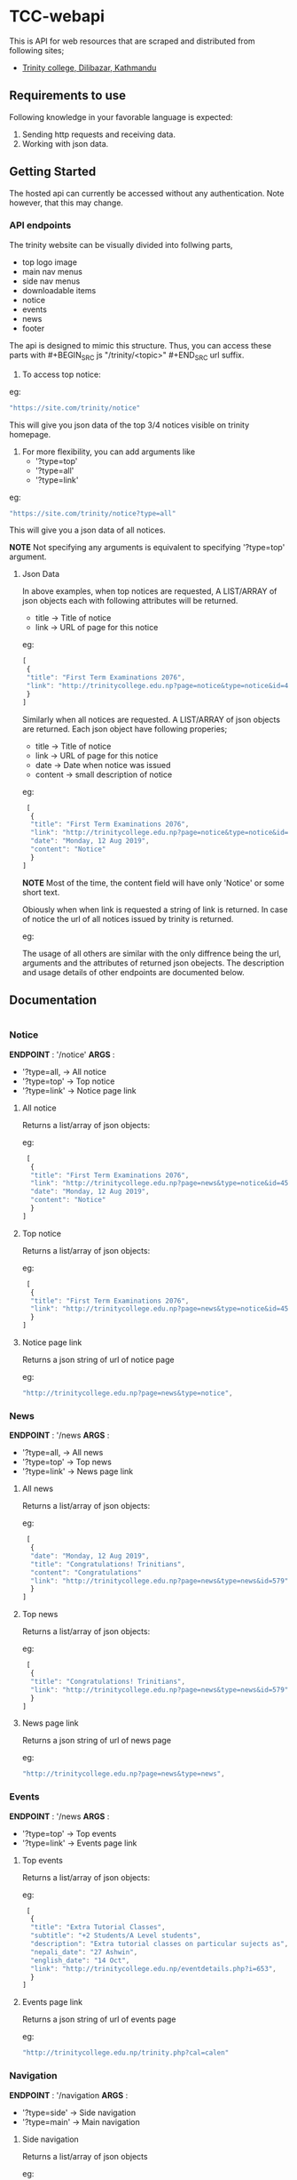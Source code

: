 * TCC-webapi
  This is API for web resources that are scraped and distributed from following sites;
  - [[http://trinitycollege.edu.np][Trinity college, Dilibazar, Kathmandu]]

** Requirements to use
   Following knowledge in your favorable language is expected:
     1. Sending http requests and receiving data.
     2. Working with json data.

** Getting Started
   The hosted api can currently be accessed without any authentication. Note however, that this may change.

*** API endpoints
    The trinity website can be visually divided into follwing parts,
      - top logo image
      - main nav menus
      - side nav menus
      - downloadable items
      - notice
      - events
      - news
      - footer

    The api is designed to mimic this structure.
    Thus, you can access these parts with #+BEGIN_SRC js "/trinity/<topic>" #+END_SRC url suffix.

    1. To access top notice:
    eg:

      #+BEGIN_SRC js
      "https://site.com/trinity/notice"
      #+END_SRC

    This will give you json data of the top 3/4 notices visible on trinity homepage.

    2. For more flexibility, you can add arguments like
       - '?type=top'
       - '?type=all'
       - '?type=link'

    eg:

      #+BEGIN_SRC js
      "https://site.com/trinity/notice?type=all"
      #+END_SRC

    This will give you a json data of all notices.

    *NOTE* Not specifying any arguments is equivalent to specifying '?type=top' argument.

***** Json Data
      In above examples, when top notices are requested,
      A LIST/ARRAY of json objects each with following attributes will be returned.
      - title -> Title of notice
      - link -> URL of page for this notice

      eg:

      #+BEGIN_SRC js
        [
         {
         "title": "First Term Examinations 2076",
         "link": "http://trinitycollege.edu.np?page=notice&type=notice&id=457ps"
         }
        ]
      #+END_SRC

      Similarly when all notices are requested. A LIST/ARRAY of json objects are returned.
      Each json object have following properies;
      - title -> Title of notice
      - link -> URL of page for this notice
      - date -> Date when notice was issued
      - content -> small description of notice

      eg:

     #+BEGIN_SRC js
        [
         {
         "title": "First Term Examinations 2076",
         "link": "http://trinitycollege.edu.np?page=notice&type=notice&id=457ps",
         "date": "Monday, 12 Aug 2019",
         "content": "Notice"
         }
       ]
     #+END_SRC

      *NOTE* Most of the time, the content field will have only 'Notice' or some short text.

      Obiously when when link is requested a string of link is returned. In case of notice the url of
      all notices issued by trinity is returned.

      eg:

    The usage of all others are similar with the only diffrence being the url, arguments and the attributes of returned json obejects.
    The description and usage details of other endpoints are documented below.

** Documentation
   
     #+BEGIN_SRC js 

     #+END_SRC

   
*** Notice
    *ENDPOINT* : '/notice'
    *ARGS* :
          - '?type=all, -> All notice
          - '?type=top' -> Top notice
          - '?type=link' -> Notice page link
            
**** All notice
     Returns a list/array of json objects:
     
     eg:
     
     #+BEGIN_SRC js 
        [  
         {
         "title": "First Term Examinations 2076",
         "link": "http://trinitycollege.edu.np?page=news&type=notice&id=457ps",
         "date": "Monday, 12 Aug 2019",
         "content": "Notice"
         }
       ]
     #+END_SRC

**** Top notice
     Returns a list/array of json objects:
     
     eg:
     
     #+BEGIN_SRC js 
        [  
         {
         "title": "First Term Examinations 2076",
         "link": "http://trinitycollege.edu.np?page=news&type=notice&id=457ps",
         }
       ]
     #+END_SRC
   
**** Notice page link
     Returns a json string of url of notice page
     
     eg:
     
     #+BEGIN_SRC js 
         "http://trinitycollege.edu.np?page=news&type=notice",
     #+END_SRC


*** News
    *ENDPOINT* : '/news
    *ARGS* :
          - '?type=all, -> All news
          - '?type=top' -> Top news
          - '?type=link' -> News page link
            
**** All news
     Returns a list/array of json objects:
     
     eg:
     
     #+BEGIN_SRC js 
        [  
         {
         "date": "Monday, 12 Aug 2019",
         "title": "Congratulations! Trinitians",
         "content": "Congratulations"
         "link": "http://trinitycollege.edu.np?page=news&type=news&id=579",
         }
       ]
     #+END_SRC

**** Top news
     Returns a list/array of json objects:
     
     eg:
     
     #+BEGIN_SRC js 
        [  
         {
         "title": "Congratulations! Trinitians",
         "link": "http://trinitycollege.edu.np?page=news&type=news&id=579",
         }
       ]
     #+END_SRC
   
**** News page link
     Returns a json string of url of news page
     
     eg:
     
     #+BEGIN_SRC js 
         "http://trinitycollege.edu.np?page=news&type=news",
     #+END_SRC
     
     
*** Events
    *ENDPOINT* : '/news
    *ARGS* :
          - '?type=top' -> Top events
          - '?type=link' -> Events page link
            
**** Top events
     Returns a list/array of json objects:
     
     eg:
     
     #+BEGIN_SRC js 
        [  
         {
         "title": "Extra Tutorial Classes",
         "subtitle": "+2 Students/A Level students",
         "description": "Extra tutorial classes on particular sujects as",
         "nepali_date": "27 Ashwin",
         "english_date": "14 Oct",
         "link": "http://trinitycollege.edu.np/eventdetails.php?i=653",
         }
       ]
     #+END_SRC
   
**** Events page link
     Returns a json string of url of events page
     
     eg:
     
     #+BEGIN_SRC js 
       "http://trinitycollege.edu.np/trinity.php?cal=calen"
     #+END_SRC
 

     
*** Navigation
    *ENDPOINT* : '/navigation
    *ARGS* :
          - '?type=side' -> Side navigation
          - '?type=main' -> Main navigation
 
**** Side navigation
     Returns a list/array of json objects              
     
     eg:
     
     #+BEGIN_SRC js
        [  
         {
         "name": "Home",
         "link": "http://trinitycollege.edu.np/index.php",
         "image": "http://trinitycollege.edu.np/images/house_go.png",
         }
       ]
     #+END_SRC



**** Main navigation
     Returns a list/array of json objects              
     
     eg:
     
     #+BEGIN_SRC js
        [  
         {
         "name": "Home",
         "link": "http://trinitycollege.edu.np/index.php",
         }
       ]
     #+END_SRC


  
*** Footer
    *ENDPOINT* : '/footer'
    
    Returns a json object.
    
    eg:

     #+BEGIN_SRC js
       {
         "privacy_policy": "http://trinitycollege.edu.np//index.php?page=content&id=59",
         "disclaimer": "http://trinitycollege.edu.np//index.php?page=content&id=61",
         "youtube" : "https://www.youtube.com/channel/UCI9QxocOF5Dy5_skkOYIGiA"
         "twitter" : "https://twitter.com/TrinityHSSchool"
         "facebook" : "https://www.facebook.com/Trinity-International-HSSCollege-123877371368846/?fref=ts"
       }
     #+END_SRC


*** Downloadable
    *ENDPOINT* : '/downloadable'

    Returns a json object.

    eg:

     #+BEGIN_SRC js
       {
         "left": {
             "caption" : "http://trinitycollege.edu.np//documents/timetable2019.pdf"
             "link": "http://trinitycollege.edu.np//documents/timetable2019.pdf"
         },
       }
     #+END_SRC
